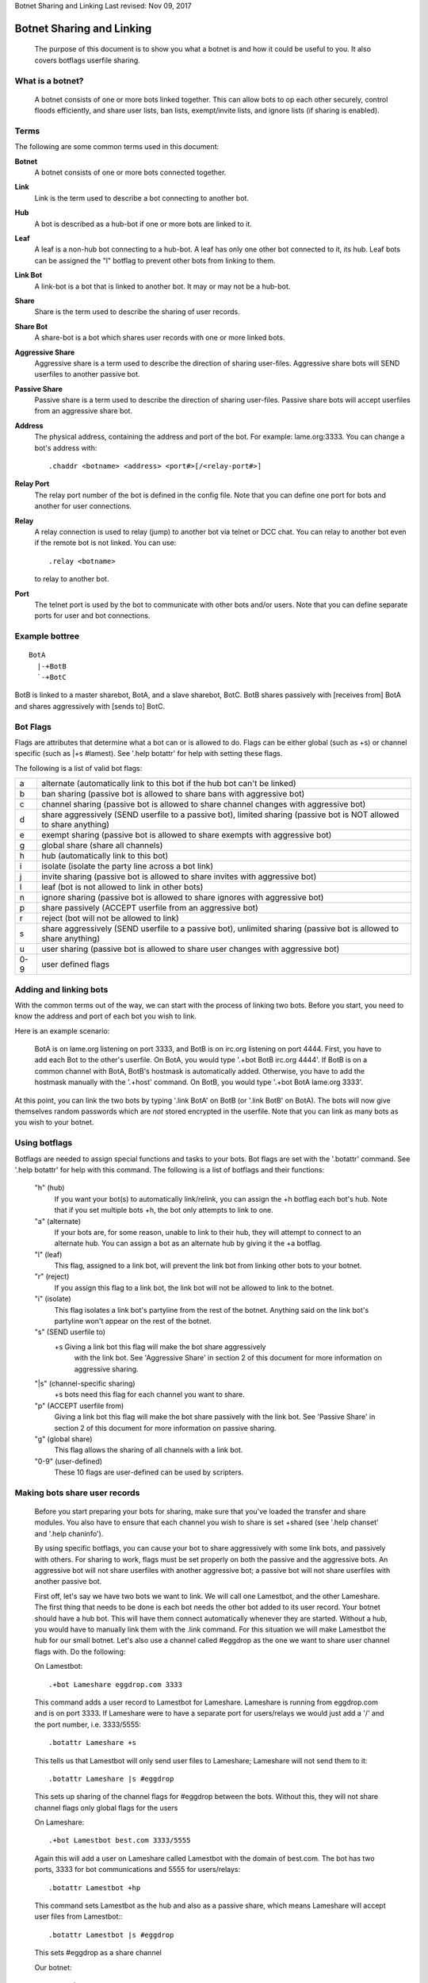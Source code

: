 Botnet Sharing and Linking
Last revised: Nov 09, 2017

==========================
Botnet Sharing and Linking
==========================


  The purpose of this document is to show you what a botnet is and how it
  could be useful to you. It also covers botflags userfile sharing.

What is a botnet?
-----------------

  A botnet consists of one or more bots linked together. This can allow bots to op each other securely, control floods efficiently, and share user lists, ban lists, exempt/invite lists, and ignore lists (if sharing is enabled).

Terms
-----

The following are some common terms used in this document:

**Botnet**
  A botnet consists of one or more bots connected together.

**Link**
  Link is the term used to describe a bot connecting to another bot.

**Hub**
   A bot is described as a hub-bot if one or more bots are linked to it.


**Leaf**
  A leaf is a non-hub bot connecting to a hub-bot. A leaf has only one other bot connected to it, its hub. Leaf bots can be assigned the "l" botflag to prevent other bots from linking to them.


**Link Bot**
  A link-bot is a bot that is linked to another bot. It may or may not be a hub-bot.


**Share**
  Share is the term used to describe the sharing of user records.


**Share Bot**
  A share-bot is a bot which shares user records with one or more linked bots.


**Aggressive Share**
  Aggressive share is a term used to describe the direction of sharing user-files. Aggressive share bots will SEND userfiles to another passive bot.


**Passive Share**
  Passive share is a term used to describe the direction of sharing user-files. Passive share bots will accept userfiles from an aggressive share bot.

**Address**
  The physical address, containing the address and port of the bot. For example: lame.org:3333. You can change a bot's address with::

        .chaddr <botname> <address> <port#>[/<relay-port#>]

**Relay Port**
  The relay port number of the bot is defined in the config file. Note that you can define one port for bots and another for user connections.

**Relay**
  A relay connection is used to relay (jump) to another bot via telnet or DCC chat. You can relay to another bot even if the remote bot is not linked. You can use::

   .relay <botname>

  to relay to another bot.

**Port**
  The telnet port is used by the bot to communicate with other bots and/or users. Note that you can define separate ports for user and bot connections.

Example bottree
---------------

::

  BotA
    |-+BotB
    `-+BotC

BotB is linked to a master sharebot, BotA, and a slave sharebot, BotC. BotB shares passively with [receives from] BotA and shares aggressively with [sends to] BotC.


Bot Flags
---------

Flags are attributes that determine what a bot can or is allowed to do.
Flags can be either global (such as +s) or channel specific (such as
\|+s #lamest). See '.help botattr' for help with setting these flags.

The following is a list of valid bot flags:

+------+---------------------------------------------------------------+
| a    | alternate (automatically link to this bot if the hub bot can't|
|      | be linked)                                                    |
+------+---------------------------------------------------------------+
| b    | ban sharing (passive bot is allowed to share bans with        |
|      | aggressive bot)                                               |
+------+---------------------------------------------------------------+
| c    | channel sharing (passive bot is allowed to share channel      |
|      | changes with aggressive bot)                                  |
+------+---------------------------------------------------------------+
| d    | share aggressively (SEND userfile to a passive bot),          |
|      | limited sharing (passive bot is NOT allowed to share anything)|
+------+---------------------------------------------------------------+
| e    | exempt sharing (passive bot is allowed to share exempts with  |
|      | aggressive bot)                                               |
+------+---------------------------------------------------------------+
| g    | global share (share all channels)                             |
+------+---------------------------------------------------------------+
| h    | hub (automatically link to this bot)                          |
+------+---------------------------------------------------------------+
| i    | isolate (isolate the party line across a bot link)            |
+------+---------------------------------------------------------------+
| j    | invite sharing (passive bot is allowed to share invites with  |
|      | aggressive bot)                                               |
+------+---------------------------------------------------------------+
| l    | leaf (bot is not allowed to link in other bots)               |
+------+---------------------------------------------------------------+
| n    | ignore sharing (passive bot is allowed to share ignores with  |
|      | aggressive bot)                                               |
+------+---------------------------------------------------------------+
| p    | share passively (ACCEPT userfile from an aggressive bot)      |
+------+---------------------------------------------------------------+
| r    | reject (bot will not be allowed to link)                      |
+------+---------------------------------------------------------------+
| s    | share aggressively (SEND userfile to a passive bot),          |
|      | unlimited sharing (passive bot is allowed to share anything)  |
+------+---------------------------------------------------------------+
| u    | user sharing (passive bot is allowed to share user changes    |
|      | with aggressive bot)                                          |
+------+---------------------------------------------------------------+
| 0-9  | user defined flags                                            |
+------+---------------------------------------------------------------+

Adding and linking bots
-----------------------

With the common terms out of the way, we can start with the process of linking two bots. Before you start, you need to know the address and port of each bot you wish to link.

Here is an example scenario:

      BotA is on lame.org listening on port 3333, and BotB is on irc.org
      listening on port 4444. First, you have to add each Bot to the other's
      userfile. On BotA, you would type '.+bot BotB irc.org 4444'. If BotB is
      on a common channel with BotA, BotB's hostmask is automatically added.
      Otherwise, you have to add the hostmask manually with the '.+host'
      command. On BotB, you would type '.+bot BotA lame.org 3333'.

At this point, you can link the two bots by typing '.link BotA' on BotB (or '.link BotB' on BotA). The bots will now give themselves random passwords which are *not* stored encrypted in the userfile. Note that you can link as many bots as you wish to your botnet.


Using botflags
--------------

Botflags are needed to assign special functions and tasks to your bots.
Bot flags are set with the '.botattr' command. See '.help botattr' for
help with this command. The following is a list of botflags and their
functions:

  "h" (hub)
    If you want your bot(s) to automatically link/relink, you can assign
    the +h botflag each bot's hub. Note that if you set multiple bots +h,
    the bot only attempts to link to one.


  "a" (alternate)
    If your bots are, for some reason, unable to link to their hub, they
    will attempt to connect to an alternate hub. You can assign a bot as
    an alternate hub by giving it the +a botflag.


  "l" (leaf)
    This flag, assigned to a link bot, will prevent the link bot from linking
    other bots to your botnet.


  "r" (reject)
    If you assign this flag to a link bot, the link bot will not be allowed
    to link to the botnet.


  "i" (isolate)
    This flag isolates a link bot's partyline from the rest of the botnet.
    Anything said on the link bot's partyline won't appear on the rest of
    the botnet.


  "s" (SEND userfile to)
    \+s   Giving a link bot this flag will make the bot share aggressively
     with the link bot. See 'Aggressive Share' in section 2 of this
     document for more information on aggressive sharing.

  "\|s" (channel-specific sharing)
    +s bots need this flag for each channel you want to share.


  "p" (ACCEPT userfile from)
    Giving a link bot this flag will make the bot share passively with
    the link bot. See 'Passive Share' in section 2 of this document for
    more information on passive sharing.

  "g" (global share)
    This flag allows the sharing of all channels with a link bot.

  "0-9" (user-defined)
    These 10 flags are user-defined can be used by scripters.


Making bots share user records
------------------------------

  Before you start preparing your bots for sharing, make sure that
  you've loaded the transfer and share modules. You also have to ensure
  that each channel you wish to share is set +shared (see '.help
  chanset' and '.help chaninfo').

  By using specific botflags, you can cause your bot to share
  aggressively with some link bots, and passively with others. For
  sharing to work, flags must be set properly on both the passive and
  the aggressive bots. An aggressive  bot will not share userfiles with
  another aggressive bot; a passive bot will not share userfiles with
  another passive bot.

  First off, let's say we have two bots we want to link. We will
  call one Lamestbot, and the other Lameshare. The first thing that needs
  to be done is each bot needs the other bot added to its user record.
  Your botnet should have a hub bot. This will have them connect
  automatically whenever they are started. Without a hub, you would have to
  manually link them with the .link command. For this situation we will
  make Lamestbot the hub for our small botnet. Let's also use a channel
  called #eggdrop as the one we want to share user channel flags with. Do
  the following:

  On Lamestbot::

    .+bot Lameshare eggdrop.com 3333

  This command adds a user record to
  Lamestbot for Lameshare. Lameshare is running from eggdrop.com and is
  on port 3333. If Lameshare were to have a separate port for users/relays
  we would just add a '/' and the port number, i.e. 3333/5555::

    .botattr Lameshare +s

  This tells us that Lamestbot will only send
  user files to Lameshare; Lameshare will not send them to it::

    .botattr Lameshare |s #eggdrop

  This sets up sharing of the channel
  flags for #eggdrop between the bots. Without this, they will not share
  channel flags only global flags for the users

  On Lameshare::

    .+bot Lamestbot best.com 3333/5555

  Again this will add a user on
  Lameshare called Lamestbot with the domain of best.com. The bot has
  two ports, 3333 for bot communications and 5555 for users/relays::

    .botattr Lamestbot +hp

  This command sets Lamestbot as the hub and
  also as a passive share, which means Lameshare will accept user files
  from Lamestbot:::

    .botattr Lamestbot |s #eggdrop

  This sets #eggdrop as a share channel

  Our botnet::

   Lamestbot
     `-+Lameshare

  Let's add a third bot called beldin to this scenario:

  On Lamestbot::

    .+bot beldin llama.com 3333

    .botattr beldin s|s #eggdrop

  Notice how i piped (the | character)
  the channel flag, also saving time.)

  Also note that you don't have to add beldin on Lameshare. Since
  they are already sharing, it was added automatically. The one thing that
  you should note is that no bot flags will be shared. If you set beldin as
  +s (Aggressive share) on the hub (Lamestbot) he will not be set on the
  other bots as that. The same with the channel +s flag. All other flags
  will be shared such as the o, f, etc. Now that we have three bots, we
  can also set up one as an alternate hub. The alternate hub is the bot
  that the bots will auto-connect to in the event the hub goes down or
  is unreachable.

  Let's make beldin an alternate hub for our little botnet.

  On Lameshare::

    .botattr beldin +a

  That's all there is to it. Again, since bot flags are not shared,
  you would have to add the bot flag +a for beldin on them all. The only
  ones you would not have to do this on are beldin and the hub (Lamestbot).
  Of course, if you had more bots, you would have to add beldin as a +a on
  them, but you would not do it on the hub or beldin.

  Our botnet::

    Lamestbot
      |-+beldin
      `-+Lameshare

Copyright (C) 1999 - 2022 Eggheads Development Team
